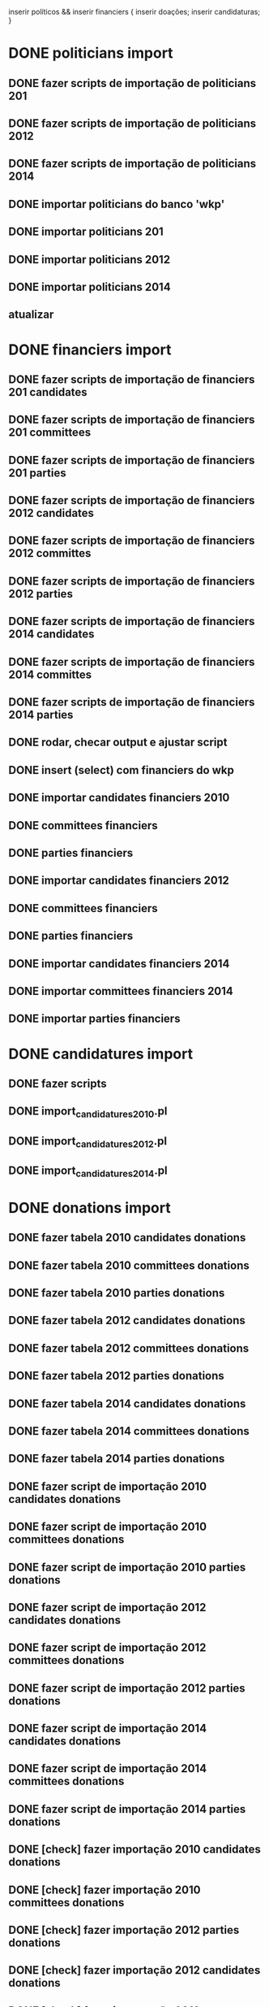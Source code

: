 inserir políticos && inserir financiers {
    inserir doações;
    inserir candidaturas;
}

* DONE politicians import
** DONE fazer scripts de importação de politicians 201
** DONE fazer scripts de importação de politicians 2012
** DONE fazer scripts de importação de politicians 2014

** DONE importar politicians do banco 'wkp'

** DONE importar politicians 201
** DONE importar politicians 2012
** DONE importar politicians 2014

** atualizar

* DONE financiers import
** DONE fazer scripts de importação de financiers 201 candidates
** DONE fazer scripts de importação de financiers 201 committees
** DONE fazer scripts de importação de financiers 201 parties
** DONE fazer scripts de importação de financiers 2012 candidates
** DONE fazer scripts de importação de financiers 2012 committes
** DONE fazer scripts de importação de financiers 2012 parties
** DONE fazer scripts de importação de financiers 2014 candidates
** DONE fazer scripts de importação de financiers 2014 committes
** DONE fazer scripts de importação de financiers 2014 parties

** DONE rodar, checar output e ajustar script

** DONE insert (select) com financiers do wkp

** DONE importar candidates financiers 2010
** DONE committees financiers
** DONE parties    financiers
** DONE importar candidates financiers 2012
** DONE committees financiers
** DONE parties    financiers
** DONE importar candidates financiers 2014
** DONE importar committees financiers 2014
** DONE importar parties    financiers

* DONE candidatures import
** DONE fazer scripts
** DONE import_candidatures_2010.pl
** DONE import_candidatures_2012.pl
** DONE import_candidatures_2014.pl

* DONE donations import
** DONE fazer tabela 2010 candidates donations
** DONE fazer tabela  2010 committees donations
** DONE fazer tabela  2010 parties donations

** DONE fazer tabela 2012 candidates donations
** DONE fazer tabela  2012 committees donations
** DONE fazer tabela  2012 parties donations

** DONE fazer tabela 2014 candidates donations
** DONE fazer tabela  2014 committees donations
** DONE fazer tabela  2014 parties donations


** DONE fazer script de importação 2010 candidates donations
** DONE fazer script de importação 2010 committees donations
** DONE fazer script de importação 2010 parties donations

** DONE fazer script de importação 2012 candidates donations
** DONE fazer script de importação 2012 committees donations
** DONE fazer script de importação 2012 parties donations

** DONE fazer script de importação 2014 candidates donations
** DONE fazer script de importação 2014 committees donations
** DONE fazer script de importação 2014 parties donations


** DONE [check] fazer importação 2010 candidates donations
** DONE [check] fazer importação 2010 committees donations
** DONE [check] fazer importação 2012 parties donations

** DONE [check] fazer importação 2012 candidates donations
** DONE [check] fazer importação 2012 committees donations
** DONE [check] fazer importação 2012 parties donations

** DONE [check] fazer importação 2014 candidates donations
** DONE [check] fazer importação 2014 committees donations
** DONE [check] fazer importação 2014 parties donations

* fazer scripts de importação de comites 201
* fazer scripts de importação de comites 2012
* fazer scripts de importação de comites 2014

* fazer scripts de importação de diretorios ("partidos") 201
* fazer scripts de importação de diretorios ("partidos") 2012
* fazer scripts de importação de diretorios ("partidos") 2014

* importar comites 2010
* importar comites 2012
* importar comites 2014

* importar parties 2010
* importar parties 2012
* importar parties 2014


* [talvez nao será feito] recent candidature in table politicians

* check indexes
Checar para saber se o índices estão corretos.
tables candidates_donations_*, committes_donations_* e parties_donations_*

* DONE sums analise

table politicians
table candidatures terá campo 'donations_sum'

# Politician Result
sub donations_sum($year) {
  ($candidature) = $self->candidatures({ year => $year });
  return $candidature->donations_sum;
}

table financiers
table financiers_donations_sums terá campos 'financier_id', 'year', 'type', 'donations_sum',
onde type pode ser 'cadidatures', 'committees', 'parties'

$financier->donations_sum($year);
$financier->donations_sum($year, $type);

* TODO sums in table politicians

** fazer scripts
** 
update politicians p set donations_2014_sum = ( select sum(receita_valor) from candidates_donations_2014 where candidato_cpf = p.cpf group by candidato_cpf );
update politicians p set donations_2012_sum = ( select sum(receita_valor) from candidates_donations_2012 where candidato_cpf = p.cpf group by candidato_cpf );
update politicians p set donations_2010_sum = ( select sum(receita_valor) from candidates_donations_2010 where candidato_cpf = p.cpf group by candidato_cpf );

** TODO populate politicians.candidates_donations_201_sum
** TODO populate politicians.candidates_donations_2012_sum
** TODO populate politicians.candidates_donations_2014_sum

* TODO sums in table financiers

** fazer scripts
** 
update financiers f set candidates_donations_2014_sum = ( select sum(receita_valor) from candidates_donations_2014 where doador_cnpjf = f.cnpjf group by doador_cnpjf );
update financiers f set committees_donations_2014_sum = ( select sum(receita_valor) from committees_donations_2014 where doador_cnpjf = f.cnpjf group by doador_cnpjf );
update financiers f set parties_donations_2014_sum = ( select sum(receita_valor) from parties_donations_2014 where doador_cnpjf = f.cnpjf group by doador_cnpjf );

** TODO populate financiers.candidates_donations_201_sum
** TODO populate financiers.committees_donations_201_sum
** TODO populate financiers.parties_donations_201_sum
** TODO populate total 201

** TODO populate financiers.candidates_donations_2012_sum
** TODO populate financiers.committees_donations_2012_sum
** TODO populate financiers.parties_donations_2012_sum
** TODO populate total 2012

** TODO populate financiers.candidates_donations_2014_sum
** TODO populate financiers.committees_donations_2014_sum
** TODO populate financiers.parties_donations_2014_sum
** TODO populate total 2014

* "search_" columns: "search_relevance, search_string"
search_relevance é uma coluna na tabela "politicians" que dá maior
relevância a alguns políticos no resultado da procura por políticos.
Exemplo: candidatos a presidente terão search_relevance maior que
candidatos a vereador, porque provavelmente as procuras serão pelos
candidatos a presidente.

search_string é uma mistura do token do político com seu
political_nickname (que deve ser tokenized).  search_string é usada
como comparação na procura por políticos. É importante para o caso de
um político que tem o political_nickname muito diferente de seu name e
que provavelmente será procurado pelo political_nickname. Considerar
também colocar a sigla do partido na search_string, no caso de
procurar como "fulano pt". Exemplo: name: Dilma Vana
Rousseff. political_nickname: Dilma. partido: PT. search_string:
'dilma vana rousseff dilma pt'.

Pesos?

presidente

senador
governador
prefeito

dep fed
dep dist
dep est

vereador

vice presidente
vice governador
senador suplente 1
senador suplente 2

* solucionar problema da importação das doações <= 2006 (não há cpf nas doações)

* solucionar problema da ligação entre políticos e comitês e partidos

* finbra

* postagens
** regras?
abuso etc.
** relevância?
votos de 'positivo' pelas pessoas

* Ler feeds de jornais progressistas e políticos e os dispor em algum lugar
Por exemplo, poderíamos ler os feeds do Brasil de Fato, Carta Maior e
Correio da Cidadania (e outros) e os republicar em algum lugar da
interface.

* web: tarefas mais ou menos de interface
** DONE wrapper.tt com bootstrap e jquery
** TODO telas de políticos [1/6]
*** DONE listagem de políticos
*** TODO simple search for politicians
*** TODO telas de financiamento
*** TODO tela inicial de político
*** TODO tela inicial de financiador
